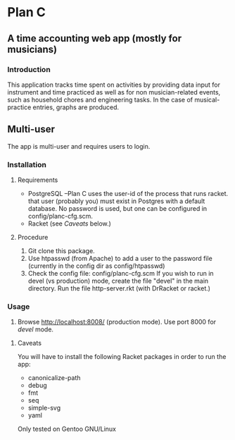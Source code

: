 * Plan C

** A time accounting web app (mostly for musicians)

*** Introduction
This application tracks time spent on activities by providing data
input for instrument and time practiced as well as for non musician-related events,
such as household chores and engineering tasks. In the
case of musical-practice entries, graphs are produced.

** Multi-user
The app is multi-user and requires users to login.

*** Installation
**** Requirements
- PostgreSQL --Plan C uses the user-id of the process that runs racket.
            that user (probably you) must exist in Postgres with
	    a default database.  No password is used, but one can be
	    configured in config/planc-cfg.scm.
- Racket (see /Caveats/ below.)

**** Procedure
1. Git clone this package.
2. Use htpasswd (from Apache) to add a user to the password file (currently in the config dir as config/htpasswd)
3. Check the config file: config/planc-cfg.scm
   If you wish to run in devel (vs production) mode, create the file "devel" in the main directory.
   Run the file http-server.rkt (with DrRacket or racket.)

*** Usage
3. Browse  http://localhost:8008/ (production mode). Use port 8000 for /devel/ mode.
   
***** Caveats
You will have to install the following Racket packages in order to run the app:
- canonicalize-path
- debug
- fmt
- seq 
- simple-svg
- yaml

Only tested on Gentoo GNU/Linux
